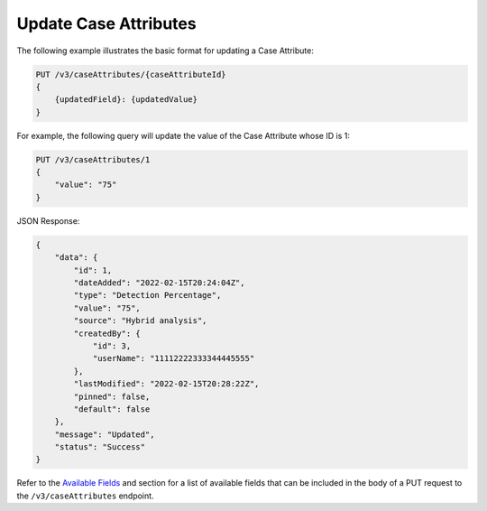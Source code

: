 Update Case Attributes
----------------------

The following example illustrates the basic format for updating a Case Attribute:

.. code::

    PUT /v3/caseAttributes/{caseAttributeId}
    {
        {updatedField}: {updatedValue}
    }
  
For example, the following query will update the value of the Case Attribute whose ID is 1:

.. code::

    PUT /v3/caseAttributes/1
    {
        "value": "75"
    }

JSON Response:

.. code:: json

    {
        "data": {
            "id": 1,
            "dateAdded": "2022-02-15T20:24:04Z",
            "type": "Detection Percentage",
            "value": "75",
            "source": "Hybrid analysis",
            "createdBy": {
                "id": 3,
                "userName": "11112222333344445555"
            },
            "lastModified": "2022-02-15T20:28:22Z",
            "pinned": false,
            "default": false
        },
        "message": "Updated",
        "status": "Success"
    }

Refer to the `Available Fields <#available-fields>`_ and section for a list of available fields that can be included in the body of a PUT request to the ``/v3/caseAttributes`` endpoint.